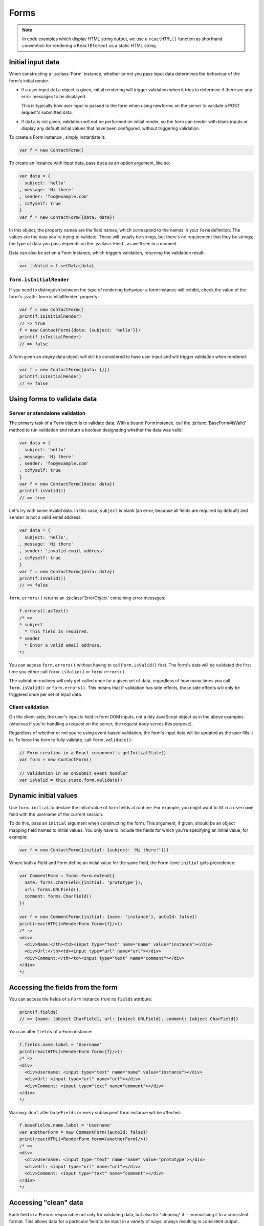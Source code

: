 =====
Forms
=====

.. Note::

   In code examples which display HTML string output, we use a ``reactHTML()``
   function as shorthand convention for rendering a ``ReactElement`` as a static
   HTML string.

.. _ref-form-initial-input-data:

Initial input data
==================

When constructing a :js:class:`Form` instance, whether or not you pass input
data determines the behaviour of the form's initial render.

* If a user input ``data`` object is given, initial rendering will trigger
  validation when it tries to determine if there are any error messages to be
  displayed.

  This is typically how user input is passed to the form when using newforms on
  the server to validate a POST request's submitted data.

* If ``data`` is not given, validation will not be performed on initial render,
  so the form can render with blank inputs or display any default initial values
  that have been configured, without triggering validation.

To create a Form instance , simply instantiate it:

.. code-block:: javascript

   var f = new ContactForm()

To create an instance with input data, pass ``data`` as an option argument, like
so:

.. code-block:: javascript

   var data = {
     subject: 'hello'
   , message: 'Hi there'
   , sender: 'foo@example.com'
   , ccMyself: true
   }
   var f = new ContactForm({data: data})

In this object, the property names are the field names, which correspond to the
names in your ``Form`` definition. The values are the data you're trying to
validate. These will usually be strings, but there's no requirement that they be
strings; the type of data you pass depends on the :js:class:`Field`, as we'll
see in a moment.

Data can also be set on a Form instance, which triggers validation, returning
the validation result:

.. code-block:: javascript

   var isValid = f.setData(data)

``form.isInitialRender``
------------------------

If you need to distinguish between the type of rendering behaviour a form
instance will exhibit, check the value of the form's :js:attr:`form.isInitialRender`
property:

.. code-block:: javascript

   var f = new ContactForm()
   print(f.isInitialRender)
   // => true
   f = new ContactForm({data: {subject: 'hello'}})
   print(f.isInitialRender)
   // => false

A form given an *empty* data object will still be considered to have user input
and will trigger validation when rendered:

.. code-block:: javascript

   var f = new ContactForm({data: {}})
   print(f.isInitialRender)
   // => false

Using forms to validate data
============================

Server or standalone validation
-------------------------------

The primary task of a ``Form`` object is to validate data. With a bound
``Form`` instance, call the :js:func:`BaseForm#isValid` method to run validation
and return a boolean designating whether the data was valid:

.. code-block:: javascript

   var data = {
     subject: 'hello'
   , message: 'Hi there'
   , sender: 'foo@example.com'
   , ccMyself: true
   }
   var f = new ContactForm({data: data})
   print(f.isValid())
   // => true

Let's try with some invalid data. In this case, ``subject`` is blank (an error,
because all fields are required by default) and ``sender`` is not a valid
email address:

.. code-block:: javascript

   var data = {
     subject: 'hello',
   , message: 'Hi there'
   , sender: 'invalid email address'
   , ccMyself: true
   }
   var f = new ContactForm({data: data})
   print(f.isValid())
   // => false

``form.errors()`` returns an :js:class:`ErrorObject` containing error messages:

.. code-block:: javascript

   f.errors().asText()
   /* =>
   * subject
     * This field is required.
   * sender
     * Enter a valid email address.
   */

You can access ``form.errors()`` without having to call ``Form.isValid()``
first. The form's data will be validated the first time you either call
``form.isValid()`` or ``form.errors()``.

The validation routines will only get called once for a given set of data,
regardless of how many times you call ``form.isValid()`` or ``form.errors()``.
This means that if validation has side effects, those side effects will only be
triggered once per set of input data.

Client validation
-----------------

On the client-side, the user's input is held in form DOM inputs, not a tidy
JavaScript object as in the above examples (whereas if you're handling a request
on the server, the request body serves this purpose).

Regardless of whether or not you're using event-based validation, the form's
input data will be updated as the user fills it in. To force the form to fully
validate, call ``form.validate()``:

.. code-block:: javascript

   // Form creation in a React component's getInitialState()
   var form = new ContactForm()

   // Validation in an onSubmit event handler
   var isValid = this.state.form.validate()

.. _ref-dynamic-initial-values:

Dynamic initial values
======================

Use ``form.initial`` to declare the initial value of form fields at runtime. For
example, you might want to fill in a ``username`` field with the username of the
current session.

To do this, pass an ``initial`` argument when constructing the form. This
argument, if given, should be an object mapping field names to initial values.
You only have to include the fields for which you're specifying an initial
value, for example:

.. code-block:: javascript

   var f = new ContactForm({initial: {subject: 'Hi there!'}})

Where both a Field and Form define an initial value for the same field, the
Form-level ``initial`` gets precedence:

.. code-block:: javascript

   var CommentForm = forms.Form.extend({
     name: forms.CharField({initial: 'prototype'}),
     url: forms.URLField(),
     comment: forms.CharField()
   })

   var f = new CommentForm({initial: {name: 'instance'}, autoId: false})
   print(reactHTML(<RenderForm form={f}/>))
   /* =>
   <div>
     <div>Name:</th><td><input type="text" name="name" value="instance"></div>
     <div>Url:</th><td><input type="url" name="url"></div>
     <div>Comment:</th><td><input type="text" name="comment"></div>
   </div>
   */

Accessing the fields from the form
==================================

You can access the fields of a ``Form`` instance from its ``fields`` attribute:

.. code-block:: javascript

   print(f.fields)
   // => {name: [object CharField], url: [object URLField], comment: [object CharField]}

You can alter ``fields`` of a Form instance:

.. code-block:: javascript

   f.fields.name.label = 'Username'
   print(reactHTML(<RenderForm form={f}/>))
   /* =>
   <div>
     <div>Username: <input type="text" name="name" value="instance"></div>
     <div>Url: <input type="url" name="url"></div>
     <div>Comment: <input type="text" name="comment"></div>
   </div>
   */

Warning: don't alter ``baseFields`` or every subsequent form instance will be
affected:

.. code-block:: javascript

   f.baseFields.name.label = 'Username'
   var anotherForm = new CommentForm({autoId: false})
   print(reactHTML(<RenderForm form={anotherForm}/>))
   /* =>
   <div>
     <div>Username: <input type="text" name="name" value="prototype"></div>
     <div>Url: <input type="url" name="url"></div>
     <div>Comment: <input type="text" name="comment"></div>
   </div>
   */

Accessing "clean" data
======================

Each field in a ``Form`` is responsible not only for validating data, but also
for "cleaning" it -- normalising it to a consistent format. This allows data for
a particular field to be input in a variety of ways, always resulting in
consistent output.

Once a set of input data has been validated, you can access the clean data via
a form's ``cleanedData`` property:

.. code-block:: javascript

   var data = {
     subject: 'hello'
   , message: 'Hi there'
   , sender: 'foo@example.com'
   , ccMyself: true
   }
   var f = new ContactForm({data: data})
   print(f.isValid())
   // => true
   print(f.cleanedData)
   // => {subject: 'hello', message: 'Hi there', sender: 'foo@example.com', ccMyself: true}

If input data does *not* validate, ``cleanedData`` contains only the valid
fields:

.. code-block:: javascript

   var data = {
     subject: ''
   , message: 'Hi there'
   , sender: 'foo@example.com'
   , ccMyself: true
   }
   var f = new ContactForm({data: data})
   print(f.isValid())
   // => false
   print(f.cleanedData)
   // => {message: 'Hi there', sender: 'foo@example.com', ccMyself: true}

``cleanedData`` will only contain properties for fields defined in the form,
even if you pass extra data:

.. code-block:: javascript

   var data = {
     subject: 'Hello'
   , message: 'Hi there'
   , sender: 'foo@example.com'
   , ccMyself: true
   , extraField1: 'foo'
   , extraField2: 'bar'
   , extraField3: 'baz'
   }
   var f = new ContactForm({data: data})
   print(f.isValid())
   // => false
   print(f.cleanedData) // Doesn't contain extraField1, etc.
   // => {subject: 'hello', message: 'Hi there', sender: 'foo@example.com', ccMyself: true}

When the Form is valid, ``cleanedData`` will include properties for all its
fields, even if the data didn't include a value for some optional
fields. In this example, the data object doesn't include a value for the
``nickName`` field, but ``cleanedData`` includes it, with an empty value:

.. code-block:: javascript

   var OptionalPersonForm = forms.Form.extend({
     firstName: forms.CharField(),
     lastName: forms.CharField(),
     nickName: forms.CharField({required: false})
   })
   var data {firstName: 'Alan', lastName: 'Partridge'}
   var f = new OptionalPersonForm({data: data})
   print(f.isValid())
   // => true
   print(f.cleanedData)
   // => {firstName: 'Alan', lastName: 'Partridge', nickName: ''}

In the above example, the ``cleanedData`` value for ``nickName`` is set to an
empty string, because ``nickName`` is a ``CharField``, and ``CharField``\s treat
empty values as an empty string.

Each field type knows what its "blank" value is -- e.g., for ``DateField``, it's
``null`` instead of the empty string. For full details on each field's behaviour
in this case, see the "Empty value" note for each field in the
:ref:`ref-built-in-field-types` documentation.

You can write code to perform validation for particular form fields (based on
their name) or for the form as a whole (considering combinations of various
fields). More information about this is in :doc:`validation`.

Updating a form's input data
=============================

``form.setData()``
------------------

To replace a Form's entire input data with a new set, use ``form.setData()``.

This will also trigger validation -- updating ``form.errors()`` and
``form.cleanedData``, and returning the result of ``form.isValid()``:

.. code-block:: javascript

   var f = new ContactForm()
   // ...user inputs data...
   var data = {
     subject: 'hello'
   , message: 'Hi there'
   , sender: 'foo@example.com'
   , ccMyself: true
   }
   var isValid = f.setData(data)
   print(f.isInitialRender)
   // => false
   print(isValid)
   // => true

``form.updateData()``
---------------------

To partially update a Form's input data, use ``form.updateData()``.

This will trigger validation of the fields for which new input data has been
given, and also any form-wide validation if configured.

It doesn't return the result of the validation it triggers, since the validity
of a subset of fields doesn't tell you whether or not the entire form is valid.

If you're peforming partial updates of user input (which is the case if
individual fields are being validated ``onChange``) and need to check if the
entire form is valid *without* triggering validation errors on fields the user
may not have reached yet, use :js:func:`BaseForm#isComplete`:

.. code-block:: javascript

   var f = new ContactForm()
   f.updateData({subject: 'hello'})
   print(f.isComplete())
   // => false
   f.updateData({message: 'Hi there'})
   print(f.isComplete())
   // => false
   f.updateData({sender: 'foo@example.com'})
   print(f.isComplete())
   // => true

Note that ``form.isComplete()`` returns ``true`` once all required fields have
valid input data.

.. _ref-outputting-forms-as-html:

Outputting forms as HTML
========================

Forms provide :doc:`helpers for rendering their fields <custom_display>` but
don't know how to render themselved. The ``RenderForm``
:doc:`React component <react_components>` uses these helpers to provide a
default implementation of rendering a whole form, to get you started quickly:

.. code-block:: javascript

   var f = new ContactForm()
   print(reactHTML(<RenderForm form={f}/>))
   /* =>
   <div>
     <div><label for="id_subject">Subject:</label> <input maxlength="100" type="text" name="subject" id="id_subject"></div>
     <div><label for="id_message">Message:</label> <input type="text" name="message" id="id_message"></div>
     <div><label for="id_sender">Sender:</label> <input type="email" name="sender" id="id_sender"></div>
     <div><label for="id_ccMyself">Cc myself:</label> <input type="checkbox" name="ccMyself" id="id_ccMyself"></div>
   </div>
   */

If a form has some user input data, the HTML output will include that data
appropriately:

.. code-block:: javascript

   var data = {
     subject: 'hello'
   , message: 'Hi there'
   , sender: 'foo@example.com'
   , ccMyself: true
   }
   var f = new ContactForm({data: data})
   print(reactHTML(<RenderForm form={f}/>))
   /* =>
   <div>
     <div><label for="id_subject">Subject:</label> <input maxlength="100" type="text" name="subject" id="id_subject" value="hello"></div>
     <div><label for="id_message">Message:</label> <input type="text" name="message" id="id_message" value="Hi there"></div>
     <div><label for="id_sender">Sender:</label> <input type="email" name="sender" id="id_sender" value="foo@example.com"></div>
     <div><label for="id_ccMyself">Cc myself:</label> <input type="checkbox" name="ccMyself" id="id_ccMyself" checked></div>
   <div>
   */

* For flexibility, the output does *not* include the a ``<form>`` or an
  ``<input type="submit">``. It's your job to do that.

* Each field type has a default HTML representation. ``CharField`` is
  represented by an ``<input type="text">`` and ``EmailField`` by an
  ``<input type="email">``. ``BooleanField`` is represented by an
  ``<input type="checkbox">``. Note these are merely sensible defaults; you can
  specify which input to use for a given field by using widgets, which we'll
  explain shortly.

* The HTML ``name`` for each tag is taken directly from its property name
  in ``ContactForm``.

* The text label for each field -- e.g. ``'Subject:'``, ``'Message:'`` and
  ``'Cc myself:'`` is generated from the field name by splitting on capital
  letters and lowercasing first letters, converting all underscores to spaces
  and upper-casing the first letter. Again, note these are merely sensible
  defaults; you can also specify labels manually.

* Each text label is surrounded in an HTML ``<label>`` tag, which points
  to the appropriate form field via its ``id``. Its ``id``, in turn, is
  generated by prepending ``'id_'`` to the field name. The ``id``
  attributes and ``<label>`` tags are included in the output by default, to
  follow best practices, but you can change that behavior.

Styling form rows
-----------------

When defining a Form, there are a few hooks you can use to add ``class``
attributes to form rows in the default rendering:

* ``rowCssClass`` -- applied to every form row
* ``requiredCssClass`` -- applied to form rows for required fields
* ``optionalCssClass`` -- applied to form rows for optional fields
* ``errorCssClass`` -- applied to form rows for fields which have errors
* ``validCssClass`` -- applied to form rows for fields which have a
  corresponding value present in ``cleanedData``
* ``pendingCssClass`` -- applied to form rows for fields which have a pending
  asynchronous valdation.

To use these hooks, ensure your form has them as prototype or instance
properties, e.g. to set them up as protoype properties:

.. code-block:: javascript

   var ContactForm = forms.Form.extend({
     rowCssClass: 'row',
     requiredCssClass: 'required',
     optionalCssClass: 'optional',
     errorCssClass: 'error',
     validCssClass: 'valid',
   // ...and the rest of your fields here
   })

Once you've done that, the generated markup will look something like:

.. code-block:: javascript

   var data = {
     subject: 'hello'
   , message: 'Hi there'
   , sender: ''
   , ccMyself: true
   }
   var f = new ContactForm({data: data})
   print(reactHTML(<RenderForm form={f}/>))
   /* =>
   <div>
     <div class="row valid required"><label for="id_subject">Subject:</label> ...
     <div class="row valid required"><label for="id_message">Message:</label> ...
     <div class="row error required"><label for="id_sender">Sender:</label> ...
     <div class="row valid optional"><label for="id_ccMyself">Cc myself:</label> ...
   </div>
   */

The ``className`` string generated for each field when you configure the available
CSS properties is also available for use in custom rendering, via a BoundField's
:js:func:`cssClasses() method<BoundField#cssClasses>`.

.. _ref-forms-configuring-label:

Configuring form elements' HTML ``id`` attributes and ``<label>`` tags
----------------------------------------------------------------------

By default, the form rendering methods include:

* HTML ``id`` attributes on the form elements.

* The corresponding ``<label>`` tags around the labels. An HTML ``<label>`` tag
  designates which label text is associated with which form element. This small
  enhancement makes forms more usable and more accessible to assistive devices.
  It's always a good idea to use ``<label>`` tags.

The ``id`` attribute values are generated by prepending ``id_`` to the form
field names. This behavior is configurable, though, if you want to change the
``id`` convention or remove HTML ``id`` attributes and ``<label>`` tags
entirely.

Use the ``autoId`` argument to the ``Form`` constructor to control the ``id``
and label behavior. This argument must be ``true``, ``false`` or a string.

If ``autoId`` is ``false``, then the form output will include neither
``<label>`` tags nor ``id`` attributes:

.. code-block:: javascript

   var f = new ContactForm({autoId: false})
   print(reactHTML(<RenderForm form={f}/>))
   /* =>
   <div>
     <divSubject: <input maxlength="100" type="text" name="subject"></div>
     <divMessage: <input type="text" name="message"></div>
     <divSender: <input type="email" name="sender"></div>
     <divCc myself: <input type="checkbox" name="ccMyself"></div>
   </div>
   */

If ``autoId`` is set to ``true``, then the form output will include ``<label>``
tags and will simply use the field name as its ``id`` for each form field:

.. code-block:: javascript

   var f = new ContactForm({autoId: true})
   print(reactHTML(<RenderForm form={f}/>))
   /* =>
   <div>
     <div><label for="subject">Subject:</label> <input maxlength="100" type="text" name="subject" id="subject"></div>
     <div><label for="message">Message:</label> <input type="text" name="message" id="message"></div>
     <div><label for="sender">Sender:</label> <input type="email" name="sender" id="sender"></div>
     <div><label for="ccMyself">Cc myself:</label> <input type="checkbox" name="ccMyself" id="ccMyself"></div>
   </div>
   */

If autoId is set to a string containing a ``'{name}'`` format placeholder, then
the form output will include ``<label>`` tags, and will generate ``id``
attributes based on the format string:

.. code-block:: javascript

   var f = new ContactForm({autoId: 'id_for_{name}'})
   print(reactHTML(<RenderForm form={f}/>))
   /* =>
   <div>
     <div><label for="id_for_subject">Subject:</label> <input maxlength="100" type="text" name="subject" id="id_for_subject"></div>
     <div><label for="id_for_message">Message:</label> <input type="text" name="message" id="id_for_message"></div>
     <div><label for="id_for_sender">Sender:</label> <input type="email" name="sender" id="id_for_sender"></div>
     <div><label for="id_for_ccMyself">Cc myself:</label> <input type="checkbox" name="ccMyself" id="id_for_ccMyself"></div>
   </div>
   */

By default, ``autoId`` is set to the string ``'id_{name}'``.

It's possible to customise the suffix character appended to generated labels
(default: ``':'``), or omit it entirely, using the ``labelSuffix`` parameter:

.. code-block:: javascript

   var f = new ContactForm({autoId: 'id_for_{name}', labelSuffix: ''})
   print(reactHTML(<RenderForm form={f}/>))
   /* =>
   <div>
     <div><label for="id_for_subject">Subject</label> <input maxlength="100" type="text" name="subject" id="id_for_subject"></div>
     <div><label for="id_for_message">Message</label> <input type="text" name="message" id="id_for_message"></div>
     <div><label for="id_for_sender">Sender</label> <input type="email" name="sender" id="id_for_sender"></div>
     <div><label for="id_for_ccMyself">Cc myself</label> <input type="checkbox" name="ccMyself" id="id_for_ccMyself"></div>
   </div>
   */

.. code-block:: javascript

   f = new ContactForm({autoId: 'id_for_{name}', labelSuffix: ' ->'})
   print(reactHTML(<RenderForm form={f}/>))
   /* =>
   <div>
     <div><label for="id_for_subject">Subject -&gt;</label> <input maxlength="100" type="text" name="subject" id="id_for_subject"></div>
     <div><label for="id_for_message">Message -&gt;</label> <input type="text" name="message" id="id_for_message"></div>
     <div><label for="id_for_sender">Sender -&gt;</label> <input type="email" name="sender" id="id_for_sender"></div>
     <div><label for="id_for_ccMyself">Cc myself -&gt;</label> <input type="checkbox" name="ccMyself" id="id_for_ccMyself"></div>
   </div>
   */

Note that the label suffix is added only if the last character of the
label isn't a punctuation character.

You can also customise the ``labelSuffix`` on a per-field basis using the
``labelSuffix`` argument to :js:func:`BoundField#labelTag`.

Notes on field ordering
-----------------------

In the ``asDiv()``, ``asUl()`` and ``asTable()`` shortcuts, the fields are
displayed in the order in which you define them in your form. For example, in
the ``ContactForm`` example, the fields are defined in the order ``subject``,
``message``, ``sender``, ``ccMyself``. To reorder the HTML output, just change
the order in which those fields are listed in the class.

How errors are displayed
------------------------

If you render a bound ``Form`` object, the act of rendering will automatically
run the form's validation if it hasn't already happened, and the HTML output
will include the validation errors as a ``<ul class="errorlist">`` near the
field:

.. code-block:: javascript

   var data = {
     subject: ''
   , message: 'Hi there'
   , sender: 'invalid email address'
   , ccMyself: true
   }
   var f = new ContactForm({data: data})
   print(reactHTML(<RenderForm form={f}/>))
   /* =>
   <div>
     <div><ul class="errorlist"><li>This field is required.</li></ul><label for="id_subject">Subject:</label> <input maxlength="100" type="text" name="subject" id="id_subject"></div>
     <div><label for="id_message">Message:</label> <input type="text" name="message" id="id_message" value="Hi there"></div>
     <div><ul class="errorlist"><li>Enter a valid email address.</li></ul><label for="id_sender">Sender:</label> <input type="email" name="sender" id="id_sender" value="invalid email address"></div>
     <div><label for="id_ccMyself">Cc myself:</label> <input type="checkbox" name="ccMyself" id="id_ccMyself" checked></div>
   </div>
   */

Customising the error list format
---------------------------------

By default, forms use :js:class:`ErrorList` to format validation errors. You can
pass an alternate constructor for displaying errors at form construction time:

.. code-block:: javascript

   var DivErrorList = forms.ErrorList.extend({
     render: function() {
       return <div className="errorlist">
         {this.messages().map(function(error) { return <div>{error}</div> })}
       </div>
     }
   })

   f = new ContactForm({data: data, errorConstructor: DivErrorList, autoId: false})
   print(reactHTML(<RenderForm form={f}/>))
   /* =>
   <div>
     <div><div class="errorlist"><div>This field is required.</div></div>Subject: <input maxlength="100" type="text" name="subject"></div>
     <div>Message: <input type="text" name="message" value="Hi there"></div>
     <div><div class="errorlist"><div>Enter a valid email address.</div></div>Sender: <input type="email" name="sender" value="invalid email address"></div>
     <div>Cc myself: <input type="checkbox" name="ccMyself" checked></div>
   </div>
   */

More granular output
--------------------

To retrieve a single :js:class:`BoundField`, use the
:js:func:`BaseForm#boundField` method on your form, passing the field's name:

.. code-block:: javascript

   var form = new ContactForm()
   print(reactHTML(form.boundField('subject').render()))
   // => <input maxlength="100" type="text" name="subject" id="id_subject">

To retrieve all ``BoundField`` objects, call :js:func:`BaseForm#boundFields`:

.. code-block:: javascript

   var form = new ContactForm()
   form.boundFields().forEach(function(bf) {
     print(reactHTML(bf.render()))
   })
   /* =>
   <input maxlength="100" type="text" name="subject" id="id_subject">
   <input type="text" name="message" id="id_message">
   <input type="email" name="sender" id="id_sender">
   <input type="checkbox" name="ccMyself" id="id_ccMyself">"
   */

The field-specific output honours the form object's ``autoId`` setting:

.. code-block:: javascript

   var f = new ContactForm({autoId: false})
   print(reactHTML(f.boundField('message').render()))
   // => <input type="text" name="message">
   f = new ContactForm({autoId: 'id_{name}'})
   print(reactHTML(f.boundField('message').render()))
   // => <input type="text" name="message" id="id_message">

``boundField.errors()`` returns an object which renders as a
``<ul class="errorlist">``:

.. code-block:: javascript

   var data = {subject: 'hi', message: '', sender: '', ccMyself: ''}
   var f = new ContactForm({data: data, autoId: false})
   var bf = f.boundField('message')
   print(reactHTML(bf.render()))
   // => <input type="text" name="message">
   print(bf.errors().messages())
   // => ["This field is required."]
   print(reactHTML(bf.errors().render())
   // => <ul class="errorlist"><li>This field is required.</li></ul>
   bf = f.boundField('subject')
   print(bf.errors().messages())
   // => []
   print(reactHTML(bf.errors().render()))
   // =>

To separately render the label tag of a form field, you can call its
:js:func:`BoundField#labelTag()` method:

.. code-block:: javascript

   var f = new ContactForm()
   print(reactHTML(f.boundField('message').labelTag()))
   // => <label for="id_message">Message:</label>

If you're manually rendering a field, you can access configured CSS classes
using the ``cssClasses`` method:

.. code-block:: javascript

   var f = new ContactForm()#
   f.requiredCssClass = 'required'
   print(f.boundField('message').cssClasses())
   // => required

Additional classes can be provided as an argument:

.. code-block:: javascript

   print(f.boundField('message').cssClasses('foo bar'))
   // => foo bar required

``boundField.value()`` returns the raw value of the field as it would be
rendered by a :js:class:`Widget`:

.. code-block:: javascript

  var initial = {subject: 'welcome'}
  var data = {subject: 'hi'}
  var unboundForm = new ContactForm({initial: initial})
  var boundForm = new ContactForm({data: data, initial: initial})
  print(unboundForm.boundField('subject').value())
  // => welcome
  print(boundForm.boundField('subject').value())
  // => hi

``boundField.idForLabel()`` returns the ``id`` of the field. For example, if you
are manually constructing a ``label`` in JSX:

.. code-block:: javascript

  <label htmlFor={form.boundField('myField').idForLabel()}>...<label>

Extending forms
===============

When you extend a custom ``Form``, the resulting form will include all fields of
its parent form(s), followed by any new fields defined:

.. code-block:: javascript

   var ContactFormWithPrority = ContactForm.extend({
     priority: forms.CharField()
   })
   var f = new ContactFormWithPrority({autoId: false})
   print(reactHTML(<RenderForm form={f}/>))
   /* =>
   <div>
     <div>Subject: <input maxlength="100" type="text" name="subject"></div>
     <div>Message: <input type="text" name="message"></div>
     <div>Sender: <input type="email" name="sender"></div>
     <div>Cc myself: <input type="checkbox" name="ccMyself"></div>
     <div>Priority: <input type="text" name="priority"></div>
   </div>
   */

Forms can be used as mixins (using `Concur`_'s ``__mixins__`` functionality). In
this example, ``BeatleForm`` mixes in ``PersonForm`` and ``InstrumentForm``, and
its field list includes their fields:

.. code-block:: javascript

   var PersonForm = forms.Form.extend({
     first_name: forms.CharField(),
     last_name: forms.CharField()
   })
   var InstrumentForm = forms.Form.extend({
     instrument: forms.CharField()
   })
   var BeatleForm = forms.Form.extend({
     __mixins__: [PersonForm, InstrumentForm],
     haircut_type: forms.CharField()
   })
   var b = new BeatleForm({autoId: false})
   print(reactHTML(<RenderForm form={b}/>))
   /* =>
   <div>
     <div>First name: <input type="text" name="first_name"></div>
     <div>Last name: <input type="text" name="last_name"></div>
     <div>Instrument: <input type="text" name="instrument"></div>
     <div>Haircut type: <input type="text" name="haircut_type"></div>
   </div>
   */

.. _ref-form-prefixes:

Prefixes for forms
==================

You can put as many forms as you like inside one ``<form>`` tag. To give each
form its own namespace, use the ``prefix`` argument:

.. code-block:: javascript

   var mother = new PersonForm({prefix: 'mother'})
   var father = new PersonForm({prefix: 'father'})
   print(reactHTML(<RenderForm form={mother}/>))
   /* =>
   <div>
     <div><label for="id_mother-first_name">First name:</label> <input type="text" name="mother-first_name" id="id_mother-first_name"></div>
     <div><label for="id_mother-last_name">Last name:</label> <input type="text" name="mother-last_name" id="id_mother-last_name"></div>
   </div>
   */
   print(reactHTML(<RenderForm form={father}/>))
   /* =>
   <div>
     <div><label for="id_father-first_name">First name:</label> <input type="text" name="father-first_name" id="id_father-first_name"></div>
     <div><label for="id_father-last_name">Last name:</label> <input type="text" name="father-last_name" id="id_father-last_name"></div>
   </div>
   */

.. _binding-uploaded-files:

Binding uploaded files to a form
================================

.. Warning::
   Since handling of file uploads in single page apps is a little bit different
   than a regular multipart form submission, this section isn't worth much! This
   subject will be revisited in a future release.

Dealing with forms that have ``FileField`` and ``ImageField`` fields
is a little more complicated than a normal form.

Firstly, in order to upload files, you'll need to make sure that your
``<form>`` element correctly defines the ``enctype`` as
``"multipart/form-data"``:

.. code-block:: html

   <form enctype="multipart/form-data" method="POST" action="/foo">

Secondly, when you use the form, you need to bind the file data. File
data is handled separately to normal form data, so when your form
contains a ``FileField`` and ``ImageField``, you will need to specify
a ``files`` argument when you bind your form. So if we extend our
ContactForm to include an ``ImageField`` called ``mugshot``, we
need to bind the file data containing the mugshot image:

..  code-block:: javascript

   // Bound form with an image field
   var data = {
     subject: 'hello'
   , message: 'Hi there'
   , sender: 'invalid email address'
   , ccMyself: true
   }
   var fileData = {mugshot: {name: 'face.jpg', size: 123456}}
   var f = new ContactFormWithMugshot({data: data, files: fileData})

Assuming that you're using `Express`_ and its ``bodyParser()`` on the server
side, you will usually specify ``req.files`` as the source of file data (just
like you'd use ``req.body`` as the source of form data):

..  code-block:: javascript

   // Bound form with an image field, data from the request
   var f = new ContactFormWithMugshot({data: req.body, files: req.files})

.. Note::

   Newforms doesn't really care how you're handling file uploads, just that the
   object passed as a ``file`` argument has ``FileField`` names as its
   properties and that the corresponding values have ``name`` and ``size``
   properties.

Constructing an unbound form is the same as always -- just omit both
form data *and* file data:

..  code-block:: javascript

   // Unbound form with a image field
   var f = new ContactFormWithMugshot()

Testing for multipart forms
---------------------------

If you're writing reusable views or templates, you may not know ahead of time
whether your form is a multipart form or not. The ``isMultipart()`` method
tells you whether the form requires multipart encoding for submission:

..  code-block:: javascript

    var f = new ContactFormWithMugshot()
    print(f.isMultipart())
    // => true

Here's an example of how you might use this in a React component ``render()``
method with JSX::

   <form enctype={form.isMultipart() && 'multipart/form-data'} method="POST" action="/foo">
     {form.asDiv()}
   </form>

.. _`Concur`: https://github.com/insin/concur#api
.. _`Express`: http://expressjs.com/
